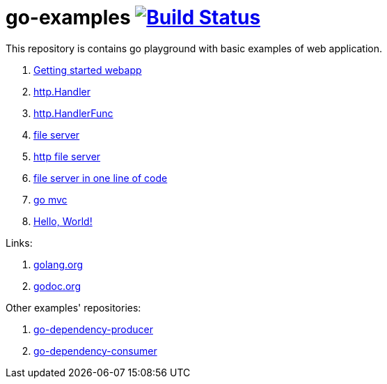 = go-examples image:https://github.com/daggerok/go-examples/actions/workflows/ci.yaml/badge.svg["Build Status", link="https://github.com/daggerok/go-examples/actions/workflows/ci.yaml"]

This repository is contains go playground with basic examples of web application.

. link:src/webapp/[Getting started webapp]
. link:src/http-handler/[http.Handler]
. link:src/handler-func/[http.HandlerFunc]
. link:src/file-server/[file server]
. link:src/http-serve-file/[http file server]
. link:src/http-server-even-more-simpler/[file server in one line of code]
. link:src/mvc/[go mvc]
. link:./src/helo-world/[Hello, World!]

Links:

. link:https://golang.org/[golang.org]
. link:https://godoc.org/[godoc.org]

Other examples' repositories:

. link:https://github.com/daggerok/go-dependency-producer[go-dependency-producer]
. link:https://github.com/daggerok/go-dependency-consumer[go-dependency-consumer]
